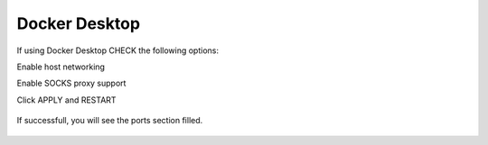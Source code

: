 Docker Desktop
===========
If using Docker Desktop CHECK the following options:

Enable host networking

Enable SOCKS proxy support

Click APPLY and RESTART

.. figure:: dockerdesktop.png

.. figure:: dockerdesktop2.png

.. figure:: dockerdesktop3.png

If successfull, you will see the ports section filled.   

.. figure:: dockerdesktop3.png


